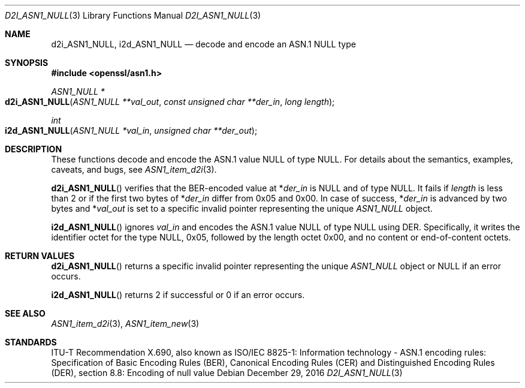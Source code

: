 .\"	$OpenBSD: d2i_ASN1_NULL.3,v 1.1 2016/12/29 17:42:54 schwarze Exp $
.\"
.\" Copyright (c) 2016 Ingo Schwarze <schwarze@openbsd.org>
.\"
.\" Permission to use, copy, modify, and distribute this software for any
.\" purpose with or without fee is hereby granted, provided that the above
.\" copyright notice and this permission notice appear in all copies.
.\"
.\" THE SOFTWARE IS PROVIDED "AS IS" AND THE AUTHOR DISCLAIMS ALL WARRANTIES
.\" WITH REGARD TO THIS SOFTWARE INCLUDING ALL IMPLIED WARRANTIES OF
.\" MERCHANTABILITY AND FITNESS. IN NO EVENT SHALL THE AUTHOR BE LIABLE FOR
.\" ANY SPECIAL, DIRECT, INDIRECT, OR CONSEQUENTIAL DAMAGES OR ANY DAMAGES
.\" WHATSOEVER RESULTING FROM LOSS OF USE, DATA OR PROFITS, WHETHER IN AN
.\" ACTION OF CONTRACT, NEGLIGENCE OR OTHER TORTIOUS ACTION, ARISING OUT OF
.\" OR IN CONNECTION WITH THE USE OR PERFORMANCE OF THIS SOFTWARE.
.\"
.Dd $Mdocdate: December 29 2016 $
.Dt D2I_ASN1_NULL 3
.Os
.Sh NAME
.Nm d2i_ASN1_NULL ,
.Nm i2d_ASN1_NULL
.Nd decode and encode an ASN.1 NULL type
.Sh SYNOPSIS
.In openssl/asn1.h
.Ft ASN1_NULL *
.Fo d2i_ASN1_NULL
.Fa "ASN1_NULL **val_out"
.Fa "const unsigned char **der_in"
.Fa "long length"
.Fc
.Ft int
.Fo i2d_ASN1_NULL
.Fa "ASN1_NULL *val_in"
.Fa "unsigned char **der_out"
.Fc
.Sh DESCRIPTION
These functions decode and encode the ASN.1 value NULL of type NULL.
For details about the semantics, examples, caveats, and bugs, see
.Xr ASN1_item_d2i 3 .
.Pp
.Fn d2i_ASN1_NULL
verifies that the BER-encoded value at
.Pf * Fa der_in
is NULL and of type NULL.
It fails if
.Fa length
is less than 2 or if the first two bytes of
.Pf * Fa der_in
differ from 0x05 and 0x00.
In case of success,
.Pf * Fa der_in
is advanced by two bytes and
.Pf * Fa val_out
is set to a specific invalid pointer representing the unique
.Vt ASN1_NULL
object.
.Pp
.Fn i2d_ASN1_NULL
ignores
.Fa val_in
and encodes the ASN.1 value NULL of type NULL using DER.
Specifically, it writes the identifier octet for the type NULL,
0x05, followed by the length octet 0x00, and no content or
end-of-content octets.
.Sh RETURN VALUES
.Fn d2i_ASN1_NULL
returns a specific invalid pointer representing the unique
.Vt ASN1_NULL
object or
.Dv NULL
if an error occurs.
.Pp
.Fn i2d_ASN1_NULL
returns 2 if successful or 0 if an error occurs.
.Sh SEE ALSO
.Xr ASN1_item_d2i 3 ,
.Xr ASN1_item_new 3
.Sh STANDARDS
ITU-T Recommendation X.690, also known as ISO/IEC 8825-1:
Information technology - ASN.1 encoding rules:
Specification of Basic Encoding Rules (BER), Canonical Encoding
Rules (CER) and Distinguished Encoding Rules (DER),
section 8.8: Encoding of null value
